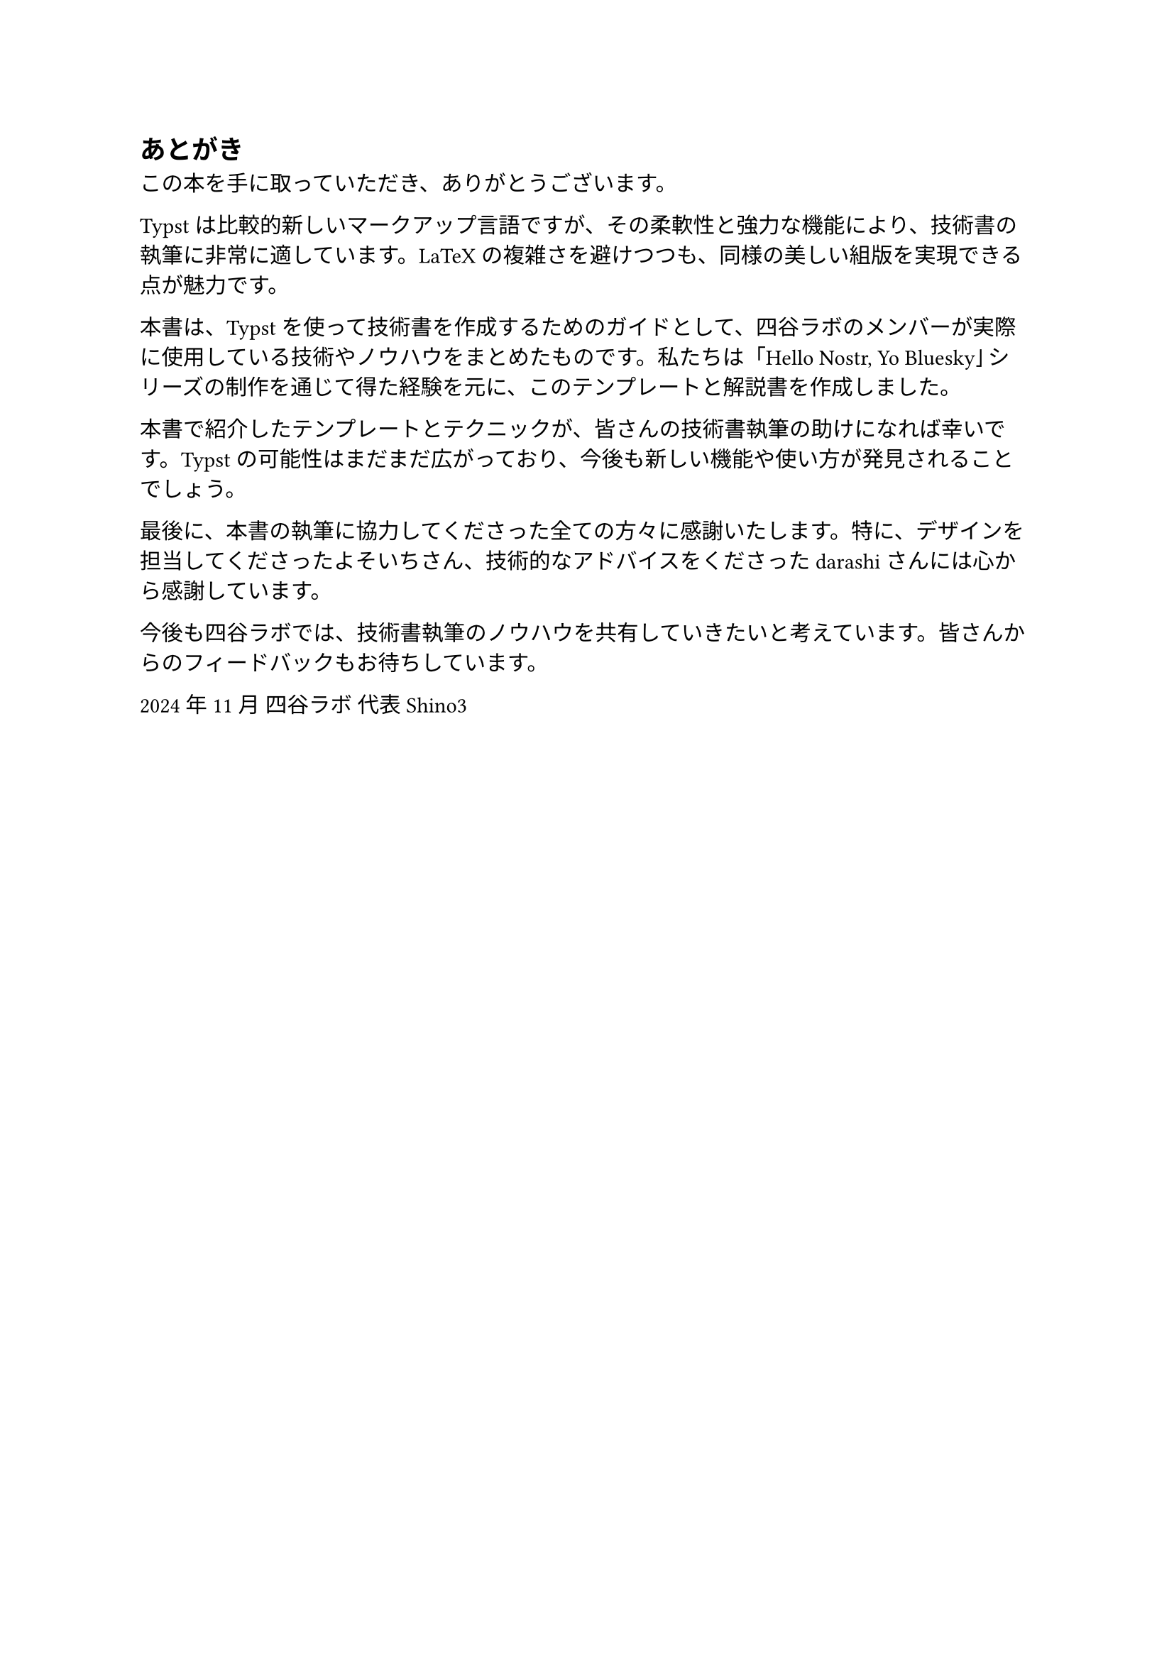 #metadata("Shino3（しのさん）")<author>

== あとがき

この本を手に取っていただき、ありがとうございます。

Typstは比較的新しいマークアップ言語ですが、その柔軟性と強力な機能により、技術書の執筆に非常に適しています。LaTeXの複雑さを避けつつも、同様の美しい組版を実現できる点が魅力です。

本書は、Typstを使って技術書を作成するためのガイドとして、四谷ラボのメンバーが実際に使用している技術やノウハウをまとめたものです。私たちは「Hello Nostr, Yo Bluesky」シリーズの制作を通じて得た経験を元に、このテンプレートと解説書を作成しました。

本書で紹介したテンプレートとテクニックが、皆さんの技術書執筆の助けになれば幸いです。Typstの可能性はまだまだ広がっており、今後も新しい機能や使い方が発見されることでしょう。

最後に、本書の執筆に協力してくださった全ての方々に感謝いたします。特に、デザインを担当してくださったよそいちさん、技術的なアドバイスをくださったdarashiさんには心から感謝しています。

今後も四谷ラボでは、技術書執筆のノウハウを共有していきたいと考えています。皆さんからのフィードバックもお待ちしています。

2024年11月
四谷ラボ 代表
Shino3
